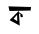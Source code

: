 SplineFontDB: 3.2
FontName: Untitled3
FullName: Untitled3
FamilyName: Untitled3
Weight: Regular
Copyright: Copyright (c) 2021, ASUS
UComments: "2021-2-17: Created with FontForge (http://fontforge.org)"
Version: 001.000
ItalicAngle: 0
UnderlinePosition: -100
UnderlineWidth: 50
Ascent: 800
Descent: 200
InvalidEm: 0
LayerCount: 2
Layer: 0 0 "Back" 1
Layer: 1 0 "Fore" 0
XUID: [1021 486 1316481299 4307]
OS2Version: 0
OS2_WeightWidthSlopeOnly: 0
OS2_UseTypoMetrics: 1
CreationTime: 1613569666
ModificationTime: 1613570394
OS2TypoAscent: 0
OS2TypoAOffset: 1
OS2TypoDescent: 0
OS2TypoDOffset: 1
OS2TypoLinegap: 0
OS2WinAscent: 0
OS2WinAOffset: 1
OS2WinDescent: 0
OS2WinDOffset: 1
HheadAscent: 0
HheadAOffset: 1
HheadDescent: 0
HheadDOffset: 1
OS2Vendor: 'PfEd'
DEI: 91125
Encoding: UnicodeBmp
UnicodeInterp: none
NameList: AGL For New Fonts
DisplaySize: -48
AntiAlias: 1
FitToEm: 0
WinInfo: 19 19 13
BeginChars: 65536 1

StartChar: uni00B9
Encoding: 185 185 0
Width: 1000
Flags: HO
LayerCount: 2
Fore
SplineSet
518 492 m 29
 562 464 l 25
 564 444 l 25
 576 408 l 25
 538 392 l 25
 498 428 l 25
 520 450 l 25
 504 474 l 25
 484 480 l 25
 476 520 l 25
 518 492 l 29
428 456 m 25
 340 356 l 25
 432 298 l 25
 428 456 l 25
238 322 m 25
 238 322 480 564.777358491 474 557.388679245 c 0
 472.417529757 555.439951739 474.866391907 490.000002064 474.866391907 490.000002064 c 1
 474.866391907 490.000002064 494 184 494 184 c 9
 238 322 l 25
212 668 m 1
 776 652 l 25
 766 564 l 17
 474 557.388679245 l 0
 236 552 l 9
 212 668 l 1
EndSplineSet
EndChar
EndChars
EndSplineFont
